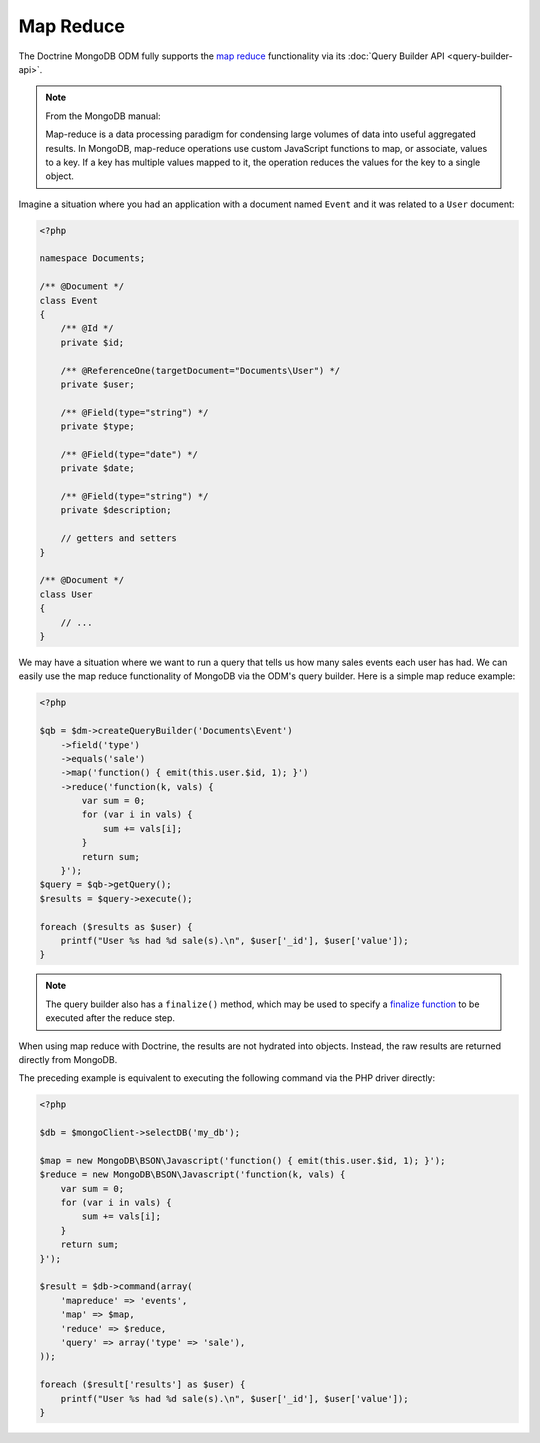 Map Reduce
==========

The Doctrine MongoDB ODM fully supports the `map reduce`_ functionality via its
:doc:`Query Builder API <query-builder-api>`.

.. note::

    From the MongoDB manual:

    Map-reduce is a data processing paradigm for condensing large volumes of
    data into useful aggregated results. In MongoDB, map-reduce operations use
    custom JavaScript functions to map, or associate, values to a key. If a key
    has multiple values mapped to it, the operation reduces the values for the
    key to a single object.

Imagine a situation where you had an application with a document
named ``Event`` and it was related to a ``User`` document:

.. code-block:: php

    <?php

    namespace Documents;
    
    /** @Document */
    class Event
    {
        /** @Id */
        private $id;
    
        /** @ReferenceOne(targetDocument="Documents\User") */
        private $user;
    
        /** @Field(type="string") */
        private $type;
    
        /** @Field(type="date") */
        private $date;
    
        /** @Field(type="string") */
        private $description;
    
        // getters and setters
    }
    
    /** @Document */
    class User
    {
        // ...
    }

We may have a situation where we want to run a query that tells us how many
sales events each user has had. We can easily use the map reduce functionality
of MongoDB via the ODM's query builder. Here is a simple map reduce example:

.. code-block:: php

    <?php

    $qb = $dm->createQueryBuilder('Documents\Event')
        ->field('type')
        ->equals('sale')
        ->map('function() { emit(this.user.$id, 1); }')
        ->reduce('function(k, vals) {
            var sum = 0;
            for (var i in vals) {
                sum += vals[i];
            }
            return sum;
        }');
    $query = $qb->getQuery();
    $results = $query->execute();

    foreach ($results as $user) {
        printf("User %s had %d sale(s).\n", $user['_id'], $user['value']);
    }

.. note::

    The query builder also has a ``finalize()`` method, which may be used to
    specify a `finalize function`_ to be executed after the reduce step.

When using map reduce with Doctrine, the results are not hydrated into objects.
Instead, the raw results are returned directly from MongoDB.

The preceding example is equivalent to executing the following command via the
PHP driver directly:

.. code-block:: php

    <?php

    $db = $mongoClient->selectDB('my_db');

    $map = new MongoDB\BSON\Javascript('function() { emit(this.user.$id, 1); }');
    $reduce = new MongoDB\BSON\Javascript('function(k, vals) {
        var sum = 0;
        for (var i in vals) {
            sum += vals[i]; 
        }
        return sum;
    }');

    $result = $db->command(array(
        'mapreduce' => 'events', 
        'map' => $map,
        'reduce' => $reduce,
        'query' => array('type' => 'sale'),
    ));

    foreach ($result['results'] as $user) {
        printf("User %s had %d sale(s).\n", $user['_id'], $user['value']);
    }

.. _`map reduce`: https://docs.mongodb.com/manual/core/map-reduce/
.. _`finalize function`: https://docs.mongodb.com/master/reference/command/mapReduce/#mapreduce-finalize-cmd
